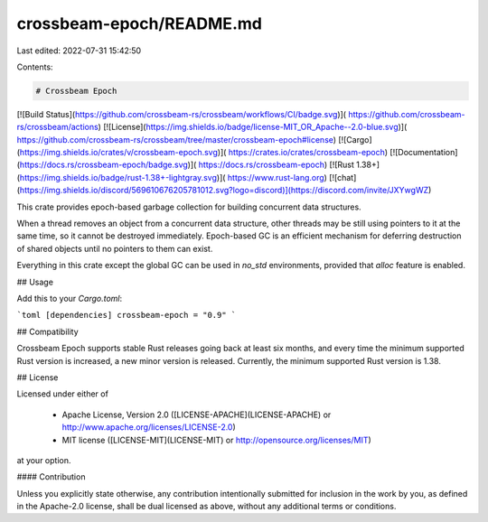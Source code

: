 crossbeam-epoch/README.md
=========================

Last edited: 2022-07-31 15:42:50

Contents:

.. code-block:: md

    # Crossbeam Epoch

[![Build Status](https://github.com/crossbeam-rs/crossbeam/workflows/CI/badge.svg)](
https://github.com/crossbeam-rs/crossbeam/actions)
[![License](https://img.shields.io/badge/license-MIT_OR_Apache--2.0-blue.svg)](
https://github.com/crossbeam-rs/crossbeam/tree/master/crossbeam-epoch#license)
[![Cargo](https://img.shields.io/crates/v/crossbeam-epoch.svg)](
https://crates.io/crates/crossbeam-epoch)
[![Documentation](https://docs.rs/crossbeam-epoch/badge.svg)](
https://docs.rs/crossbeam-epoch)
[![Rust 1.38+](https://img.shields.io/badge/rust-1.38+-lightgray.svg)](
https://www.rust-lang.org)
[![chat](https://img.shields.io/discord/569610676205781012.svg?logo=discord)](https://discord.com/invite/JXYwgWZ)

This crate provides epoch-based garbage collection for building concurrent data structures.

When a thread removes an object from a concurrent data structure, other threads
may be still using pointers to it at the same time, so it cannot be destroyed
immediately. Epoch-based GC is an efficient mechanism for deferring destruction of
shared objects until no pointers to them can exist.

Everything in this crate except the global GC can be used in `no_std` environments, provided that
`alloc` feature is enabled.

## Usage

Add this to your `Cargo.toml`:

```toml
[dependencies]
crossbeam-epoch = "0.9"
```

## Compatibility

Crossbeam Epoch supports stable Rust releases going back at least six months,
and every time the minimum supported Rust version is increased, a new minor
version is released. Currently, the minimum supported Rust version is 1.38.

## License

Licensed under either of

 * Apache License, Version 2.0 ([LICENSE-APACHE](LICENSE-APACHE) or http://www.apache.org/licenses/LICENSE-2.0)
 * MIT license ([LICENSE-MIT](LICENSE-MIT) or http://opensource.org/licenses/MIT)

at your option.

#### Contribution

Unless you explicitly state otherwise, any contribution intentionally submitted
for inclusion in the work by you, as defined in the Apache-2.0 license, shall be
dual licensed as above, without any additional terms or conditions.


